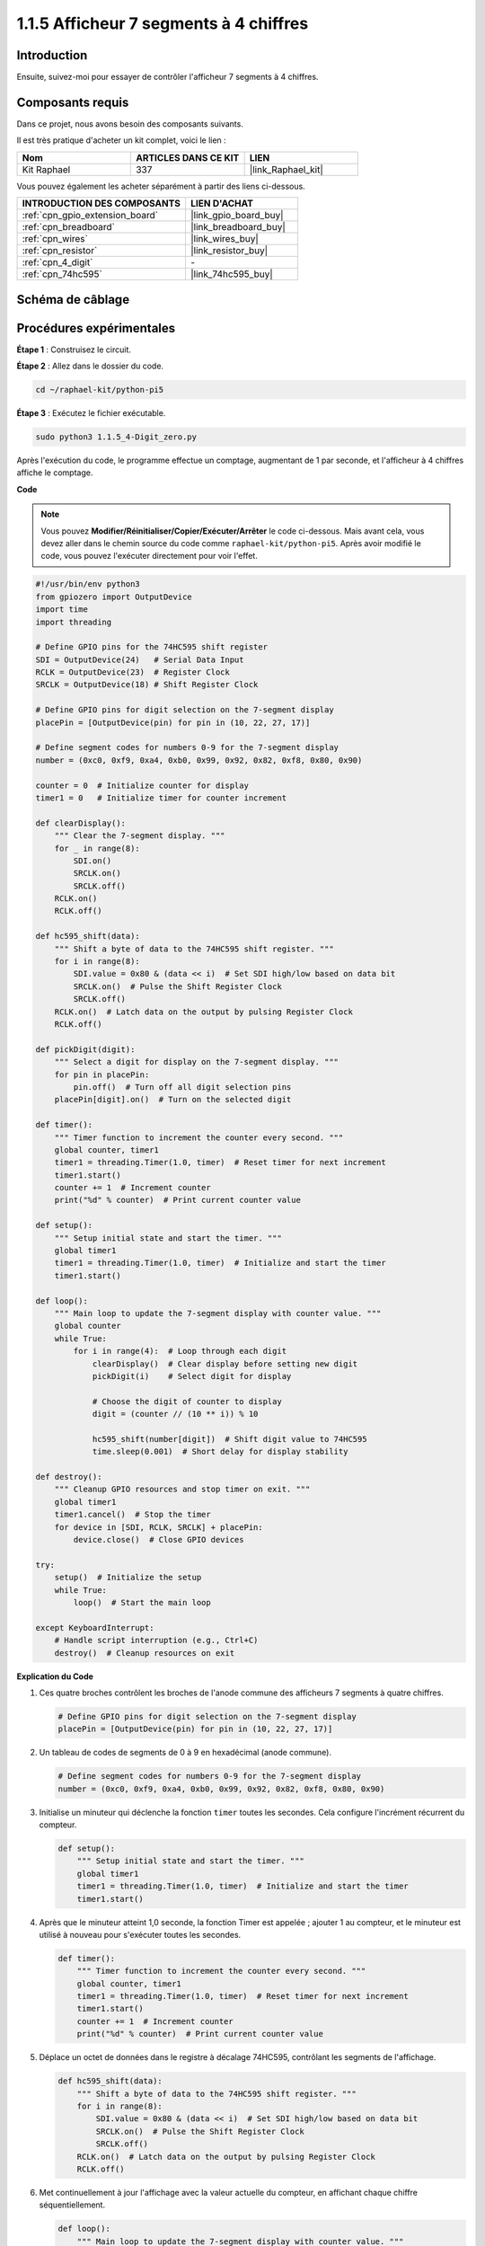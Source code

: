  
.. _1.1.5_py_pi5:

1.1.5 Afficheur 7 segments à 4 chiffres
==============================================

Introduction
--------------------

Ensuite, suivez-moi pour essayer de contrôler l'afficheur 7 segments à 4 chiffres.

Composants requis
----------------------------------

Dans ce projet, nous avons besoin des composants suivants.

.. image:: ../python_pi5/img/1.1.5_4_digit_list.png

Il est très pratique d'acheter un kit complet, voici le lien :

.. list-table::
    :widths: 20 20 20
    :header-rows: 1

    *   - Nom
        - ARTICLES DANS CE KIT
        - LIEN
    *   - Kit Raphael
        - 337
        - |link_Raphael_kit|

Vous pouvez également les acheter séparément à partir des liens ci-dessous.

.. list-table::
    :widths: 30 20
    :header-rows: 1

    *   - INTRODUCTION DES COMPOSANTS
        - LIEN D'ACHAT

    *   - :ref:`cpn_gpio_extension_board`
        - |link_gpio_board_buy|
    *   - :ref:`cpn_breadboard`
        - |link_breadboard_buy|
    *   - :ref:`cpn_wires`
        - |link_wires_buy|
    *   - :ref:`cpn_resistor`
        - |link_resistor_buy|
    *   - :ref:`cpn_4_digit`
        - \-
    *   - :ref:`cpn_74hc595`
        - |link_74hc595_buy|

Schéma de câblage
--------------------------

============ ======== ===
Nom de la carte physique BCM
GPIO17       Pin 11   17
GPIO27       Pin 13   27
GPIO22       Pin 15   22
SPIMOSI      Pin 19   10
GPIO18       Pin 12   18
GPIO23       Pin 16   23
GPIO24       Pin 18   24
============ ======== ===

.. image:: ../python_pi5/img/1.1.5_4_digit_schmatic.png


Procédures expérimentales
-----------------------------------

**Étape 1** : Construisez le circuit.

.. image:: ../python_pi5/img/1.1.5_4-Digit_circuit.png

**Étape 2** : Allez dans le dossier du code.

.. raw:: html

   <run></run>

.. code-block::

    cd ~/raphael-kit/python-pi5

**Étape 3** : Exécutez le fichier exécutable.

.. raw:: html

   <run></run>

.. code-block::

    sudo python3 1.1.5_4-Digit_zero.py

Après l'exécution du code, le programme effectue un comptage, augmentant de 1 par seconde, et l'afficheur à 4 chiffres affiche le comptage.

**Code**

.. note::

    Vous pouvez **Modifier/Réinitialiser/Copier/Exécuter/Arrêter** le code ci-dessous. Mais avant cela, vous devez aller dans le chemin source du code comme ``raphael-kit/python-pi5``. Après avoir modifié le code, vous pouvez l'exécuter directement pour voir l'effet.

.. raw:: html

    <run></run>

.. code-block:: python

   #!/usr/bin/env python3
   from gpiozero import OutputDevice
   import time
   import threading

   # Define GPIO pins for the 74HC595 shift register
   SDI = OutputDevice(24)   # Serial Data Input
   RCLK = OutputDevice(23)  # Register Clock
   SRCLK = OutputDevice(18) # Shift Register Clock

   # Define GPIO pins for digit selection on the 7-segment display
   placePin = [OutputDevice(pin) for pin in (10, 22, 27, 17)]

   # Define segment codes for numbers 0-9 for the 7-segment display
   number = (0xc0, 0xf9, 0xa4, 0xb0, 0x99, 0x92, 0x82, 0xf8, 0x80, 0x90)

   counter = 0  # Initialize counter for display
   timer1 = 0   # Initialize timer for counter increment

   def clearDisplay():
       """ Clear the 7-segment display. """
       for _ in range(8):
           SDI.on()
           SRCLK.on()
           SRCLK.off()
       RCLK.on()
       RCLK.off()

   def hc595_shift(data):
       """ Shift a byte of data to the 74HC595 shift register. """
       for i in range(8):
           SDI.value = 0x80 & (data << i)  # Set SDI high/low based on data bit
           SRCLK.on()  # Pulse the Shift Register Clock
           SRCLK.off()
       RCLK.on()  # Latch data on the output by pulsing Register Clock
       RCLK.off()

   def pickDigit(digit):
       """ Select a digit for display on the 7-segment display. """
       for pin in placePin:
           pin.off()  # Turn off all digit selection pins
       placePin[digit].on()  # Turn on the selected digit

   def timer():
       """ Timer function to increment the counter every second. """
       global counter, timer1
       timer1 = threading.Timer(1.0, timer)  # Reset timer for next increment
       timer1.start()
       counter += 1  # Increment counter
       print("%d" % counter)  # Print current counter value

   def setup():
       """ Setup initial state and start the timer. """
       global timer1
       timer1 = threading.Timer(1.0, timer)  # Initialize and start the timer
       timer1.start()

   def loop():
       """ Main loop to update the 7-segment display with counter value. """
       global counter
       while True:
           for i in range(4):  # Loop through each digit
               clearDisplay()  # Clear display before setting new digit
               pickDigit(i)    # Select digit for display

               # Choose the digit of counter to display
               digit = (counter // (10 ** i)) % 10

               hc595_shift(number[digit])  # Shift digit value to 74HC595
               time.sleep(0.001)  # Short delay for display stability

   def destroy():
       """ Cleanup GPIO resources and stop timer on exit. """
       global timer1
       timer1.cancel()  # Stop the timer
       for device in [SDI, RCLK, SRCLK] + placePin:
           device.close()  # Close GPIO devices

   try:
       setup()  # Initialize the setup
       while True:
           loop()  # Start the main loop
           
   except KeyboardInterrupt:
       # Handle script interruption (e.g., Ctrl+C)
       destroy()  # Cleanup resources on exit


**Explication du Code**

#. Ces quatre broches contrôlent les broches de l'anode commune des afficheurs 7 segments à quatre chiffres.

   .. code-block:: python

       # Define GPIO pins for digit selection on the 7-segment display
       placePin = [OutputDevice(pin) for pin in (10, 22, 27, 17)]

#. Un tableau de codes de segments de 0 à 9 en hexadécimal (anode commune).

   .. code-block:: python

       # Define segment codes for numbers 0-9 for the 7-segment display
       number = (0xc0, 0xf9, 0xa4, 0xb0, 0x99, 0x92, 0x82, 0xf8, 0x80, 0x90)

#. Initialise un minuteur qui déclenche la fonction ``timer`` toutes les secondes. Cela configure l'incrément récurrent du compteur.

   .. code-block:: python

       def setup():
           """ Setup initial state and start the timer. """
           global timer1
           timer1 = threading.Timer(1.0, timer)  # Initialize and start the timer
           timer1.start()

#. Après que le minuteur atteint 1,0 seconde, la fonction Timer est appelée ; ajouter 1 au compteur, et le minuteur est utilisé à nouveau pour s'exécuter toutes les secondes.

   .. code-block:: python

       def timer():
           """ Timer function to increment the counter every second. """
           global counter, timer1
           timer1 = threading.Timer(1.0, timer)  # Reset timer for next increment
           timer1.start()
           counter += 1  # Increment counter
           print("%d" % counter)  # Print current counter value

#. Déplace un octet de données dans le registre à décalage 74HC595, contrôlant les segments de l'affichage.

   .. code-block:: python

       def hc595_shift(data):
           """ Shift a byte of data to the 74HC595 shift register. """
           for i in range(8):
               SDI.value = 0x80 & (data << i)  # Set SDI high/low based on data bit
               SRCLK.on()  # Pulse the Shift Register Clock
               SRCLK.off()
           RCLK.on()  # Latch data on the output by pulsing Register Clock
           RCLK.off()

#. Met continuellement à jour l'affichage avec la valeur actuelle du compteur, en affichant chaque chiffre séquentiellement.

   .. code-block:: python

       def loop():
           """ Main loop to update the 7-segment display with counter value. """
           global counter
           while True:
               for i in range(4):  # Loop through each digit
                   clearDisplay()  # Clear display before setting new digit
                   pickDigit(i)    # Select digit for display
                   digit = (counter // (10 ** i)) % 10
                   hc595_shift(number[digit])  # Shift digit value to 74HC595
                   time.sleep(0.001)  # Short delay for display stability

#. Efface l'afficheur 7 segments en éteignant tous les segments avant d'afficher le chiffre suivant.

   .. code-block:: python

       def clearDisplay():
           """ Clear the 7-segment display. """
           for _ in range(8):
               SDI.on()
               SRCLK.on()
               SRCLK.off()
           RCLK.on()
           RCLK.off()

#. Sélectionne quel chiffre de l'afficheur 7 segments activer. Chaque chiffre est contrôlé par une broche GPIO séparée.

   .. code-block:: python

       def pickDigit(digit):
           """ Select a digit for display on the 7-segment display. """
           for pin in placePin:
               pin.off()  # Turn off all digit selection pins
           placePin[digit].on()  # Turn on the selected digit

#. Libère correctement les ressources GPIO et arrête le minuteur lorsque le programme est interrompu.

   .. code-block:: python

       except KeyboardInterrupt:
           # Handle script interruption (e.g., Ctrl+C)
           destroy()  # Cleanup resources on exit
